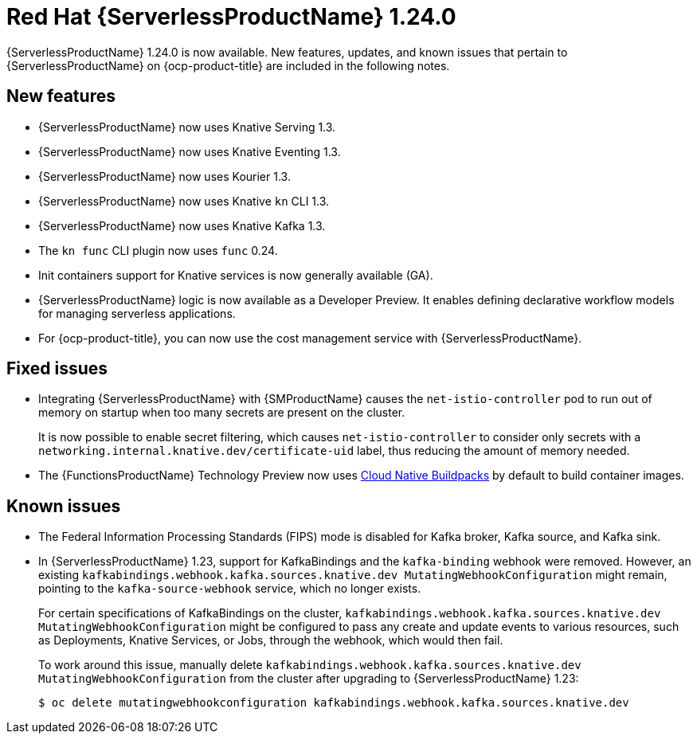 // Module included in the following assemblies
//
// * /serverless/serverless-release-notes.adoc

:_content-type: REFERENCE
[id="serverless-rn-1-24-0_{context}"]
= Red Hat {ServerlessProductName} 1.24.0

{ServerlessProductName} 1.24.0 is now available. New features, updates, and known issues that pertain to {ServerlessProductName} on {ocp-product-title} are included in the following notes.

[id="new-features-1.24.0_{context}"]
== New features

* {ServerlessProductName} now uses Knative Serving 1.3.
* {ServerlessProductName} now uses Knative Eventing 1.3.
* {ServerlessProductName} now uses Kourier 1.3.
* {ServerlessProductName} now uses Knative `kn` CLI 1.3.
* {ServerlessProductName} now uses Knative Kafka 1.3.
* The `kn func` CLI plugin now uses `func` 0.24.

* Init containers support for Knative services is now generally available (GA).

* {ServerlessProductName} logic is now available as a Developer Preview. It enables defining declarative workflow models for managing serverless applications.

* For {ocp-product-title}, you can now use the cost management service with {ServerlessProductName}.

[id="fixed-issues-1.24.0_{context}"]
== Fixed issues

* Integrating {ServerlessProductName} with {SMProductName} causes the `net-istio-controller` pod to run out of memory on startup when too many secrets are present on the cluster.
+
It is now possible to enable secret filtering, which causes `net-istio-controller` to consider only secrets with a `networking.internal.knative.dev/certificate-uid` label, thus reducing the amount of memory needed.

* The {FunctionsProductName} Technology Preview now uses link:https://buildpacks.io/[Cloud Native Buildpacks] by default to build container images.

[id="known-issues-1-24-0_{context}"]
== Known issues

* The Federal Information Processing Standards (FIPS) mode is disabled for Kafka broker, Kafka source, and Kafka sink.

* In {ServerlessProductName} 1.23, support for KafkaBindings and the `kafka-binding` webhook were removed. However, an existing `kafkabindings.webhook.kafka.sources.knative.dev MutatingWebhookConfiguration` might remain, pointing to the `kafka-source-webhook` service, which no longer exists.
+
For certain specifications of KafkaBindings on the cluster, `kafkabindings.webhook.kafka.sources.knative.dev MutatingWebhookConfiguration` might be configured to pass any create and update events to various resources, such as Deployments, Knative Services, or Jobs, through the webhook, which would then fail.
+
To work around this issue, manually delete `kafkabindings.webhook.kafka.sources.knative.dev MutatingWebhookConfiguration` from the cluster after upgrading to {ServerlessProductName} 1.23:
+
[source,terminal]
----
$ oc delete mutatingwebhookconfiguration kafkabindings.webhook.kafka.sources.knative.dev
----
